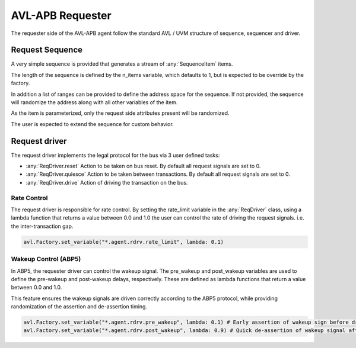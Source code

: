 .. _requester:

AVL-APB Requester
=================


The requester side of the AVL-APB agent follow the standard AVL / UVM structure of sequence, sequencer and driver.

Request Sequence
-----------------

.. inheritance-diagram:: avl_apb._rsequence
    :parts: 1

A very simple sequence is provided that generates a stream of :any:`SequenceItem` items.

The length of the sequence is defined by the n_items variable, which defaults to 1, but is expected to be override by the factory.

In addition a list of ranges can be provided to define the address space for the sequence. If not provided, the sequence will randomize \
the address along with all other variables of the item.

As the item is parameterized, only the request side attributes present will be randomized.

The user is expected to extend the sequence for custom behavior.

Request driver
--------------

.. inheritance-diagram:: avl_apb._rdriver
    :parts: 2

The request driver implements the legal protocol for the bus via 3 user defined tasks:

- :any:`ReqDriver.reset` Action to be taken on bus reset. By default all request signals are set to 0.
- :any:`ReqDriver.quiesce` Action to be taken between transactions. By default all request signals are set to 0.
- :any:`ReqDriver.drive` Action of driving the transaction on the bus.


Rate Control
~~~~~~~~~~~~

The request driver is responsible for rate control. By setting the rate_limit variable in the :any:`ReqDriver` class, \
using a lambda function that returns a value between 0.0 and 1.0 the user can control the rate of driving the request signals. i.e. the inter-transaction gap.

.. code-block:: python

    avl.Factory.set_variable("*.agent.rdrv.rate_limit", lambda: 0.1)

Wakeup Control (ABP5)
~~~~~~~~~~~~~~~~~~~~~

In ABP5, the requester driver can control the wakeup signal. The pre_wakeup and post_wakeup variables are used to define the \
pre-wakeup and post-wakeup delays, respectively. These are defined as lambda functions that return a value between 0.0 and 1.0.

This feature ensures the wakeup signals are driven correctly according to the ABP5 protocol, while providing randomization of the assertion and \
de-assertion timing.

.. code-block:: python

    avl.Factory.set_variable("*.agent.rdrv.pre_wakeup", lambda: 0.1) # Early assertion of wakeup sign before driving the request
    avl.Factory.set_variable("*.agent.rdrv.post_wakeup", lambda: 0.9) # Quick de-assertion of wakeup signal after driving the request
